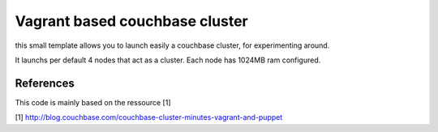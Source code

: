 Vagrant based couchbase cluster
===============================

this small template allows you to launch easily a couchbase cluster, for experimenting around.

It launchs per default 4 nodes that act as a cluster. Each node has 1024MB ram configured.


References
----------

This code is mainly based on the ressource [1]

[1] http://blog.couchbase.com/couchbase-cluster-minutes-vagrant-and-puppet